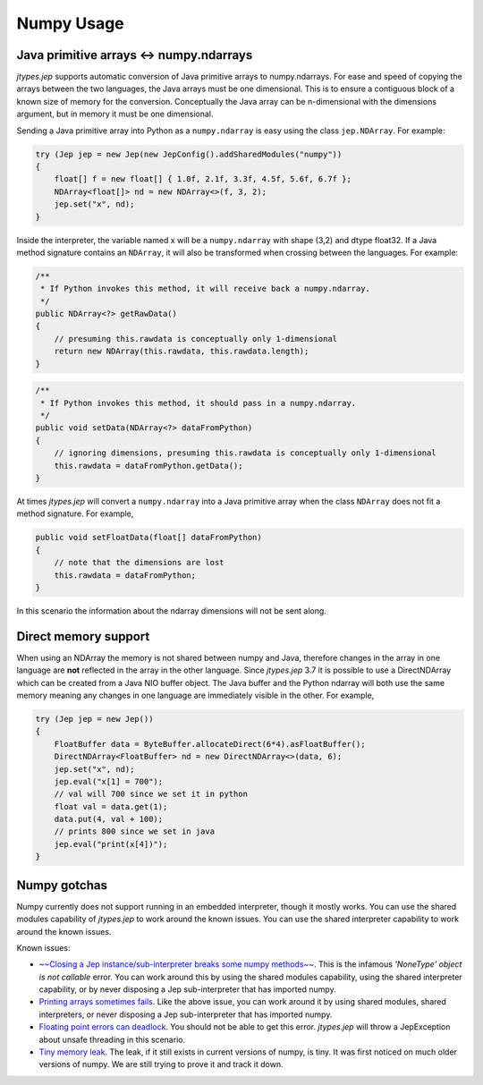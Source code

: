 .. _Numpy-Usage:

Numpy Usage
***********

Java primitive arrays <-> numpy.ndarrays
========================================

*jtypes.jep* supports automatic conversion of Java primitive arrays to numpy.ndarrays.
For ease and speed of copying the arrays between the two languages, the Java arrays
must be one dimensional. This is to ensure a contiguous block of a known size of
memory for the conversion. Conceptually the Java array can be n-dimensional with
the dimensions argument, but in memory it must be one dimensional.

Sending a Java primitive array into Python as a ``numpy.ndarray`` is easy using
the class ``jep.NDArray``.  For example:

.. code-block:: java

   try (Jep jep = new Jep(new JepConfig().addSharedModules("numpy"))
   {
       float[] f = new float[] { 1.0f, 2.1f, 3.3f, 4.5f, 5.6f, 6.7f };
       NDArray<float[]> nd = new NDArray<>(f, 3, 2);
       jep.set("x", nd);
   }

Inside the interpreter, the variable named x will be a ``numpy.ndarray`` with
shape (3,2) and dtype float32.  If a Java method signature contains an ``NDArray``,
it will also be transformed when crossing between the languages.  For example:

.. code-block:: java

   /**
    * If Python invokes this method, it will receive back a numpy.ndarray.
    */
   public NDArray<?> getRawData()
   {
       // presuming this.rawdata is conceptually only 1-dimensional
       return new NDArray(this.rawdata, this.rawdata.length);
   }

.. code-block:: java

   /**
    * If Python invokes this method, it should pass in a numpy.ndarray.
    */
   public void setData(NDArray<?> dataFromPython)
   {
       // ignoring dimensions, presuming this.rawdata is conceptually only 1-dimensional
       this.rawdata = dataFromPython.getData();
   }

At times *jtypes.jep* will convert a ``numpy.ndarray`` into a Java primitive array when
the class ``NDArray`` does not fit a method signature.  For example,

.. code-block:: java

   public void setFloatData(float[] dataFromPython)
   {
       // note that the dimensions are lost
       this.rawdata = dataFromPython;
   }

In this scenario the information about the ndarray dimensions will not be sent along.

Direct memory support
=====================

When using an NDArray the memory is not shared between numpy and Java, therefore changes
in the array in one language are **not** reflected in the array in the other language.
Since *jtypes.jep* 3.7 it is possible to use a DirectNDArray which can be created from a
Java NIO buffer object. The Java buffer and the Python ndarray will both use the same memory
meaning any changes in one language are immediately visible in the other. For example,

.. code-block:: java

   try (Jep jep = new Jep())
   {
       FloatBuffer data = ByteBuffer.allocateDirect(6*4).asFloatBuffer();
       DirectNDArray<FloatBuffer> nd = new DirectNDArray<>(data, 6);
       jep.set("x", nd);
       jep.eval("x[1] = 700");
       // val will 700 since we set it in python
       float val = data.get(1);
       data.put(4, val + 100);
       // prints 800 since we set in java
       jep.eval("print(x[4])");
   }

Numpy gotchas
=============

Numpy currently does not support running in an embedded interpreter, though it mostly works.
You can use the shared modules capability of *jtypes.jep* to work around the known issues.
You can use the shared interpreter capability to work around the known issues.

Known issues:

* `~~Closing a Jep instance/sub-interpreter breaks some numpy methods~~
  <https://github.com/ninia/jep/issues/28>`__.
  This is the infamous *'NoneType' object is not callable* error.
  You can work around this by using the shared modules capability, using the
  shared interpreter capability, or by never disposing a Jep sub-interpreter
  that has imported numpy.

* `Printing arrays sometimes fails <https://github.com/numpy/numpy/issues/3961>`__.
  Like the above issue, you can work around it by using shared modules, shared
  interpreters, or never disposing a Jep sub-interpreter that has imported numpy.

* `Floating point errors can deadlock <https://github.com/numpy/numpy/issues/5856>`__.
  You should not be able to get this error.
  *jtypes.jep* will throw a JepException about unsafe threading in this scenario.

* `Tiny memory leak <https://github.com/numpy/numpy/issues/5857>`__.
  The leak, if it still exists in current versions of numpy, is tiny.
  It was first noticed on much older versions of numpy.
  We are still trying to prove it and track it down.
